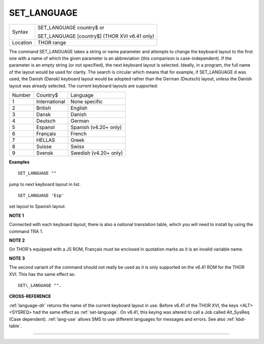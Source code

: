 ..  _set-language:

SET\_LANGUAGE
=============

+----------+------------------------------------------------------------------+
| Syntax   | SET\_LANGUAGE country$  or                                       |
|          |                                                                  |
|          | SET\_LANGUAGE [country$] (THOR XVI v6.41 only)                   |
+----------+------------------------------------------------------------------+
| Location | THOR range                                                       |
+----------+------------------------------------------------------------------+

The command SET\_LANGUAGE takes a string or name parameter and attempts
to change the keyboard layout to the first one with a name of which the
given parameter is an abbreviation (this comparison is
case-independent). If the parameter is an empty string (or not
specified), the next keyboard layout is selected. Ideally, in a program,
the full name of the layout would be used for clarity. The search is
circular which means that for example, if SET\_LANGUAGE d was used, the
Danish (Dansk) keyboard layout would be adopted rather than the German
(Deutsch) layout, unless the Danish layout was already selected. The
current keyboard layouts are supported:

+--------+---------------+-----------------------+
| Number | Country$      | Language              |
+--------+---------------+-----------------------+
| 1      | International | None specific         |
+--------+---------------+-----------------------+
| 2      | British       | English               |
+--------+---------------+-----------------------+
| 3      | Dansk         | Danish                |
+--------+---------------+-----------------------+
| 4      | Deutsch       | German                |
+--------+---------------+-----------------------+
| 5      | Espanol       | Spanish (v4.20+ only) |
+--------+---------------+-----------------------+
| 6      | Français      | French                |
+--------+---------------+-----------------------+
| 7      | HELLAS        | Greek                 |
+--------+---------------+-----------------------+
| 8      | Suisse        | Swiss                 |
+--------+---------------+-----------------------+
| 9      | Svensk        | Swedish (v4.20+ only) |
+--------+---------------+-----------------------+

**Examples**

::

    SET_LANGUAGE ""

jump to next keyboard layout in list.

::

    SET_LANGUAGE 'Esp'

set layout to Spanish layout.

**NOTE 1**

Connected with each keyboard layout, there is also a national
translation table, which you will need to install by using the command
TRA 1.

**NOTE 2**

On THOR's equipped with a JS ROM, Français must be enclosed in quotation
marks as it is an invalid variable name.

**NOTE 3**

The second variant of the command should not really be used as it is
only supported on the v6.41 ROM for the THOR XVI. This has the same
effect as::

    SET\_LANGUAGE "".

**CROSS-REFERENCE**

:ref:`language-dlr` returns the name of the current
keyboard layout in use. Before v6.41 of the THOR XVI, the keys
<ALT><SYSREQ> had the same effect as :ref:`set-language`. On v6.41, this keying was altered
to call a Job called Alt\_SysReq (Case dependent).
:ref:`lang-use` allows SMS to use different
languages for messages and errors. See also
:ref:`kbd-table`.

--------------



